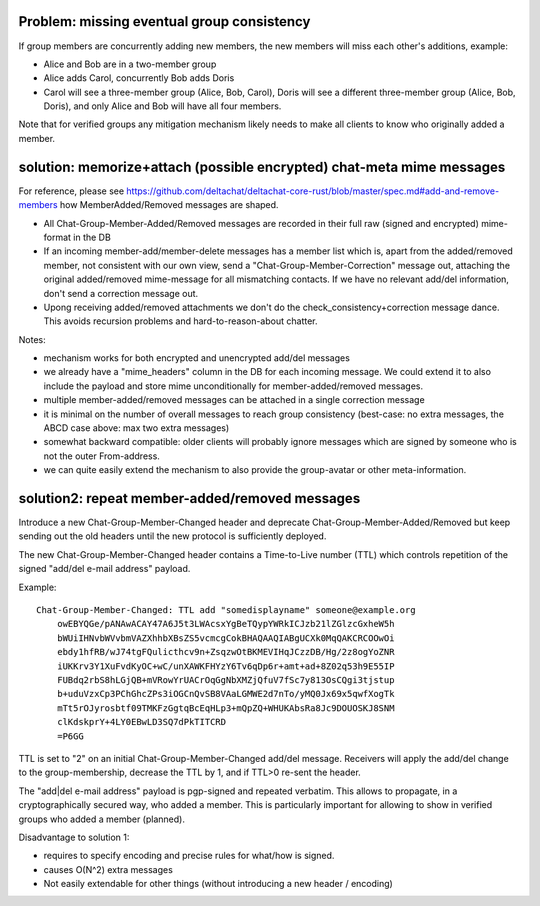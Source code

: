 
Problem: missing eventual group consistency
--------------------------------------------

If group members are concurrently adding new members,
the new members will miss each other's additions, example:

- Alice and Bob are in a two-member group

- Alice adds Carol, concurrently Bob adds Doris

- Carol will see a three-member group (Alice, Bob, Carol),
  Doris will see a different three-member group (Alice, Bob, Doris),
  and only Alice and Bob will have all four members.

Note that for verified groups any mitigation mechanism likely
needs to make all clients to know who originally added a member.


solution: memorize+attach (possible encrypted) chat-meta mime messages
----------------------------------------------------------------------

For reference, please see https://github.com/deltachat/deltachat-core-rust/blob/master/spec.md#add-and-remove-members how MemberAdded/Removed messages are shaped.


- All Chat-Group-Member-Added/Removed messages are recorded in their
  full raw (signed and encrypted) mime-format in the DB

- If an incoming member-add/member-delete messages has a member list
  which is, apart from the added/removed member, not consistent
  with our own view, send a "Chat-Group-Member-Correction" message out,
  attaching the original added/removed mime-message for all mismatching contacts.
  If we have no relevant add/del information, don't send a correction message out.

- Upong receiving added/removed attachments we don't do the
  check_consistency+correction message dance.
  This avoids recursion problems and hard-to-reason-about chatter.

Notes:

- mechanism works for both encrypted and unencrypted add/del messages

- we already have a "mime_headers" column in the DB for each incoming message.
  We could extend it to also include the payload and store mime unconditionally
  for member-added/removed messages.

- multiple member-added/removed messages can be attached in a single
  correction message

- it is minimal on the number of overall messages to reach group consistency
  (best-case: no extra messages, the ABCD case above: max two extra messages)

- somewhat backward compatible: older clients will probably ignore
  messages which are signed by someone who is not the outer From-address.

- we can quite easily extend the mechanism to also provide the group-avatar or
  other meta-information.




solution2: repeat member-added/removed messages
---------------------------------------------------

Introduce a new Chat-Group-Member-Changed header and deprecate Chat-Group-Member-Added/Removed
but keep sending out the old headers until the new protocol is sufficiently deployed.

The new Chat-Group-Member-Changed header contains a Time-to-Live number (TTL)
which controls repetition of the signed "add/del e-mail address" payload.

Example::

    Chat-Group-Member-Changed: TTL add "somedisplayname" someone@example.org
        owEBYQGe/pANAwACAY47A6J5t3LWAcsxYgBeTQypYWRkICJzb21lZGlzcGxheW5h
        bWUiIHNvbWVvbmVAZXhhbXBsZS5vcmcgCokBHAQAAQIABgUCXk0MqQAKCRCOOwOi
        ebdy1hfRB/wJ74tgFQulicthcv9n+ZsqzwOtBKMEVIHqJCzzDB/Hg/2z8ogYoZNR
        iUKKrv3Y1XuFvdKyOC+wC/unXAWKFHYzY6Tv6qDp6r+amt+ad+8Z02q53h9E55IP
        FUBdq2rbS8hLGjQB+mVRowYrUACrOqGgNbXMZjQfuV7fSc7y813OsCQgi3tjstup
        b+uduVzxCp3PChGhcZPs3iOGCnQvSB8VAaLGMWE2d7nTo/yMQ0Jx69x5qwfXogTk
        mTt5rOJyrosbtf09TMKFzGgtqBcEqHLp3+mQpZQ+WHUKAbsRa8Jc9DOUOSKJ8SNM
        clKdskprY+4LY0EBwLD3SQ7dPkTITCRD
        =P6GG

TTL is set to "2" on an initial Chat-Group-Member-Changed add/del message.
Receivers will apply the add/del change to the group-membership,
decrease the TTL by 1, and if TTL>0 re-sent the header.

The "add|del e-mail address" payload is pgp-signed and repeated verbatim.
This allows to propagate, in a cryptographically secured way,
who added a member. This is particularly important for allowing
to show in verified groups who added a member (planned).

Disadvantage to solution 1:

- requires to specify encoding and precise rules for what/how is signed.

- causes O(N^2) extra messages

- Not easily extendable for other things (without introducing a new
  header / encoding)


